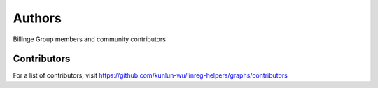 Authors
=======

Billinge Group members and community contributors

Contributors
------------

For a list of contributors, visit
https://github.com/kunlun-wu/linreg-helpers/graphs/contributors
